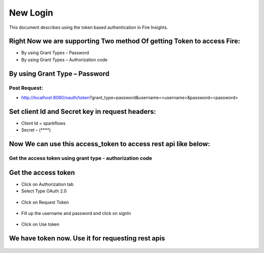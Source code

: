 New Login
+++++++++

This document describes using the token based authentication in Fire Insights.

Right Now we are supporting Two method Of getting Token to access Fire:
-----------------------------------------------------------------------

- By using Grant Types – Password
- By using Grant Types – Authorization code

By using Grant Type – Password
------------------------------

Post Request:
==============
 
- http://localhost:8080/oauth/token?grant_type=password&username=<username>&password=<password> 

Set client Id and Secret key in request headers:
------------------------------------------------
 
- Client Id = sparkflows
- Secret – (****)  
    
    
.. figure:: ../_assets/tutorials/token/token1.PNG
   :alt: Token
   :align: center   

Now We can use this access_token to access rest api like below:
---------------------------------------------------------------

.. figure:: ../_assets/tutorials/token/token2.PNG
   :alt: Token
   :align: center 
   
Get the access token using grant type - authorization code
==========================================================

Get the access token
---------------------

- Click on Authorization tab
- Select Type OAuth 2.0

.. figure:: ../_assets/tutorials/token/token3.PNG
   :alt: Token
   :align: center 

- Click on Request Token

.. figure:: ../_assets/tutorials/token/token4.PNG
   :alt: Token
   :align: center 

- Fill up the username and password and click on signIn

.. figure:: ../_assets/tutorials/token/token5.PNG
   :alt: Token
   :align: center 

- Click on Use token

.. figure:: ../_assets/tutorials/token/token6.PNG
   :alt: Token
   :align: center

We have token now. Use it for requesting rest apis
---------------------------------------------------

.. figure:: ../_assets/tutorials/token/token7.PNG
   :alt: Token
   :align: center
